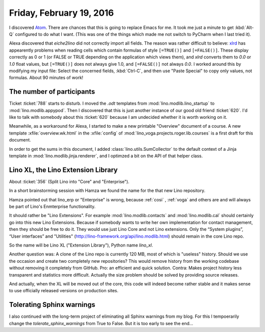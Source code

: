 =========================
Friday, February 19, 2016
=========================

I discovered `Atom <https://atom.io/>`_. There are chances that this
is going to replace Emacs for me. It took me just a minute to get
:kbd:`Alt-Q` configured to do what I want. (This was one of the things
which made me not switch to PyCharm when I last tried it).

Alexa discovered that `eiche2lino` did not correctly import all
fields.  The reason was rather difficult to believe: `xlrd
<https://secure.simplistix.co.uk/svn/xlrd/trunk/xlrd/doc/xlrd.html?p=4966#sheet.Sheet.row-method>`_
has appearently problems when reading cells which contain formulas of
style ``[=TRUE()]`` and ``[=FALSE()]``. These display correctly as 0
or 1 (or FALSE or TRUE depending on the application which views them),
and `xlrd` converts them to `0.0` or `1.0` float values, but
``[=TRUE()]`` does not always give 1.0, and ``[=FALSE()]`` not always
`0.0`.  I worked around this by modifying my input file: Select the
concerned fields, :kbd:`Ctrl-C`, and then use "Paste Special" to copy
only values, not formulas. About 90 minutes of work!


The number of participants
==========================

Ticket :ticket:`788` starts to disturb.  I moved the `.odt` templates
from :mod:`lino.modlib.lino_startup` to :mod:`lino.modlib.appypod`.
Then I discovered that this is just another instance of our good old
friend :ticket:`620`.  I'd like to talk with somebody about this
:ticket:`620` because I am undecided whether it is worth working on
it.

Meanwhile, as a workaround for Alexa, I started to make a new
printable "Overview" document of a course.  A new template
:xfile:`overview.wk.html` in the :xfile:`config` of
:mod:`lino_voga.projects.roger.lib.courses` is a first draft for this
document.

In order to get the sums in this document, I added
:class:`lino.utils.SumCollector` to the default context of a Jinja
template in :mod:`lino.modlib.jinja.renderer`, and I optimzed a bit on
the API of that helper class.


Lino XL, the Lino Extension Library
===================================

About :ticket:`356` (Split Lino into "Core" and "Enterprise").

In a short brainstorming session with Hamza we found the name for the
that new Lino repository. 

Hamza pointed out that lino_erp or "Enterprise" is wrong, because
:ref:`cosi` , :ref:`voga` and others are and will always be part of
Lino's Enmterprise functionality.

It should rather be "Lino Extensions".  For example
:mod:`lino.modlib.contacts` and :mod:`lino.modlib.cal` should
certainly go into this new Lino Extensions.  Because if somebody wants
to write her own implementation for contact management, then they
should be free to do it.  They would use just Lino Core and not Lino
extensions.  Only the “System plugins”, “User interfaces” and
"Utilities" (http://lino-framework.org/api/lino.modlib.html) should
remain in the core Lino repo.

So the name will be Lino XL ("Extension Library"), Python name
`lino_xl`.


Another question was: A clone of the Lino repo is currently 120 MB,
most of which is "useless" history. Should we use the occasion and
create two completely new repositories? This would remove history from
the working codebase without removing it completely from GitHub.  Pro:
an efficient and quick solution.  Contra: Makes project history less
transparent and statistics more difficult. Actually the size problem
should be solved by providing source releases.

And actually, when the XL will be moved out of the core, this code
will indeed become rather stable and it makes sense to use officially
released versions on production sites.


Tolerating Sphinx warnings
==========================

I also continued with the long-term project of eliminating all Sphinx
warnings from my blog.  For this I tempoerarily change the
`tolerate_sphinx_warnings` from True to False.  But it is too early to
see the end...
